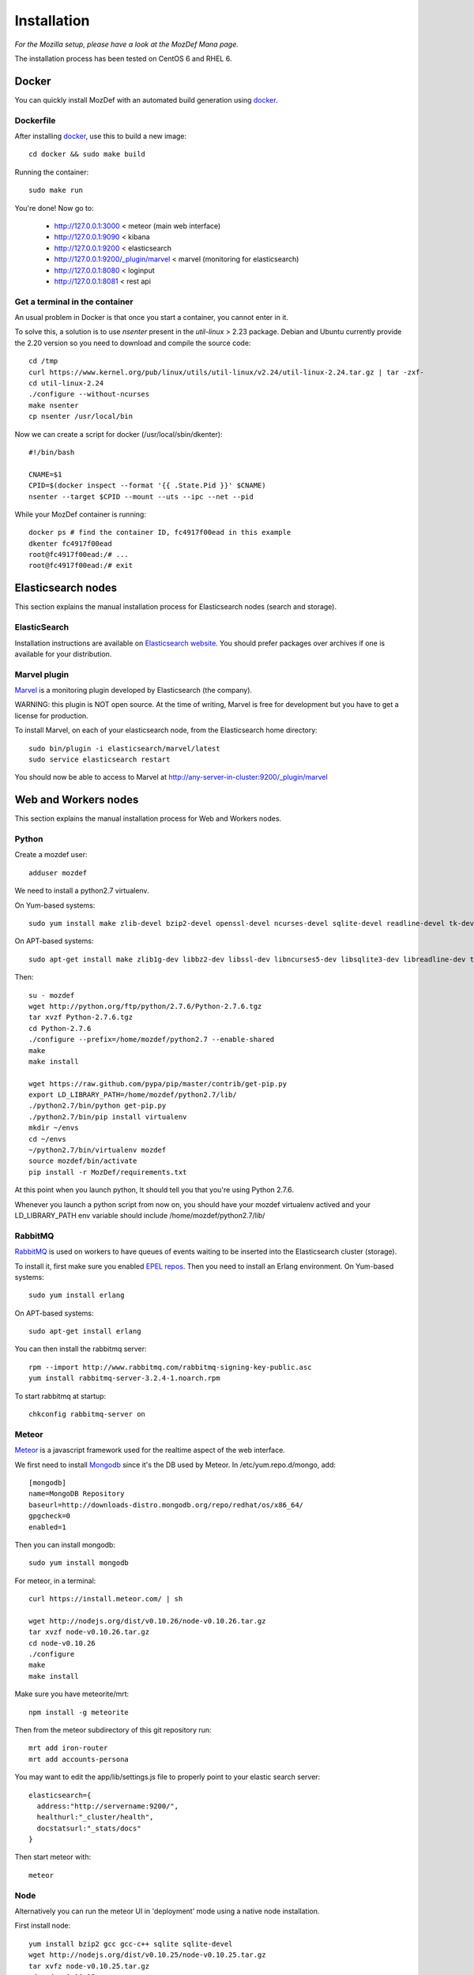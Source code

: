 Installation
============

`For the Mozilla setup, please have a look at the MozDef Mana page.`

The installation process has been tested on CentOS 6 and RHEL 6.

Docker
------

You can quickly install MozDef with an automated build generation using `docker`_.

Dockerfile
***********

After installing `docker`_, use this to build a new image::

  cd docker && sudo make build

Running the container::

  sudo make run

You're done! Now go to:

 * http://127.0.0.1:3000 < meteor (main web interface)
 * http://127.0.0.1:9090 < kibana
 * http://127.0.0.1:9200 < elasticsearch
 * http://127.0.0.1:9200/\_plugin/marvel < marvel (monitoring for elasticsearch)
 * http://127.0.0.1:8080 < loginput
 * http://127.0.0.1:8081 < rest api

Get a terminal in the container
*******************************

An usual problem in Docker is that once you start a container, you cannot enter in it.

To solve this, a solution is to use `nsenter` present in the `util-linux` > 2.23 package.
Debian and Ubuntu currently provide the 2.20 version so you need to download and compile the source code::

  cd /tmp
  curl https://www.kernel.org/pub/linux/utils/util-linux/v2.24/util-linux-2.24.tar.gz | tar -zxf-
  cd util-linux-2.24
  ./configure --without-ncurses
  make nsenter
  cp nsenter /usr/local/bin

Now we can create a script for docker (/usr/local/sbin/dkenter)::

  #!/bin/bash

  CNAME=$1
  CPID=$(docker inspect --format '{{ .State.Pid }}' $CNAME)
  nsenter --target $CPID --mount --uts --ipc --net --pid

While your MozDef container is running::

  docker ps # find the container ID, fc4917f00ead in this example
  dkenter fc4917f00ead
  root@fc4917f00ead:/# ...
  root@fc4917f00ead:/# exit

.. _docker: https://www.docker.io/


Elasticsearch nodes
-------------------

This section explains the manual installation process for Elasticsearch nodes (search and storage).

ElasticSearch
*************

Installation instructions are available on `Elasticsearch website`_.
You should prefer packages over archives if one is available for your distribution.

.. _Elasticsearch website: http://www.elasticsearch.org/overview/elkdownloads/

Marvel plugin
*************

`Marvel`_ is a monitoring plugin developed by Elasticsearch (the company).

WARNING: this plugin is NOT open source. At the time of writing, Marvel is free for development but you have to get a license for production.

To install Marvel, on each of your elasticsearch node, from the Elasticsearch home directory::

  sudo bin/plugin -i elasticsearch/marvel/latest
  sudo service elasticsearch restart

You should now be able to access to Marvel at http://any-server-in-cluster:9200/_plugin/marvel

.. _Marvel: http://www.elasticsearch.org/overview/marvel/

Web and Workers nodes
---------------------

This section explains the manual installation process for Web and Workers nodes.

Python
******

Create a mozdef user::

  adduser mozdef

We need to install a python2.7 virtualenv.

On Yum-based systems::

  sudo yum install make zlib-devel bzip2-devel openssl-devel ncurses-devel sqlite-devel readline-devel tk-devel pcre-devel gcc gcc-c++

On APT-based systems::

  sudo apt-get install make zlib1g-dev libbz2-dev libssl-dev libncurses5-dev libsqlite3-dev libreadline-dev tk-dev libpcre3-dev libpcre++-dev build-essential g++

Then::

  su - mozdef
  wget http://python.org/ftp/python/2.7.6/Python-2.7.6.tgz
  tar xvzf Python-2.7.6.tgz
  cd Python-2.7.6
  ./configure --prefix=/home/mozdef/python2.7 --enable-shared
  make
  make install

  wget https://raw.github.com/pypa/pip/master/contrib/get-pip.py
  export LD_LIBRARY_PATH=/home/mozdef/python2.7/lib/
  ./python2.7/bin/python get-pip.py
  ./python2.7/bin/pip install virtualenv
  mkdir ~/envs
  cd ~/envs
  ~/python2.7/bin/virtualenv mozdef
  source mozdef/bin/activate
  pip install -r MozDef/requirements.txt

At this point when you launch python, It should tell you that you're using Python 2.7.6.

Whenever you launch a python script from now on, you should have your mozdef virtualenv actived and your LD_LIBRARY_PATH env variable should include /home/mozdef/python2.7/lib/

RabbitMQ
********

`RabbitMQ`_ is used on workers to have queues of events waiting to be inserted into the Elasticsearch cluster (storage).

To install it, first make sure you enabled `EPEL repos`_. Then you need to install an Erlang environment.
On Yum-based systems::

  sudo yum install erlang

On APT-based systems::

  sudo apt-get install erlang

You can then install the rabbitmq server::

  rpm --import http://www.rabbitmq.com/rabbitmq-signing-key-public.asc
  yum install rabbitmq-server-3.2.4-1.noarch.rpm

To start rabbitmq at startup::

  chkconfig rabbitmq-server on

.. _RabbitMQ: https://www.rabbitmq.com/
.. _EPEL repos: http://fedoraproject.org/wiki/EPEL/FAQ#howtouse

Meteor
******

`Meteor`_ is a javascript framework used for the realtime aspect of the web interface.

We first need to install `Mongodb`_ since it's the DB used by Meteor.
In /etc/yum.repo.d/mongo, add::

  [mongodb]
  name=MongoDB Repository
  baseurl=http://downloads-distro.mongodb.org/repo/redhat/os/x86_64/
  gpgcheck=0
  enabled=1

Then you can install mongodb::

  sudo yum install mongodb

For meteor, in a terminal::

  curl https://install.meteor.com/ | sh

  wget http://nodejs.org/dist/v0.10.26/node-v0.10.26.tar.gz
  tar xvzf node-v0.10.26.tar.gz
  cd node-v0.10.26
  ./configure
  make
  make install

Make sure you have meteorite/mrt::

  npm install -g meteorite

Then from the meteor subdirectory of this git repository run::

  mrt add iron-router
  mrt add accounts-persona

You may want to edit the app/lib/settings.js file to properly point to your elastic search server::

  elasticsearch={
    address:"http://servername:9200/",
    healthurl:"_cluster/health",
    docstatsurl:"_stats/docs"
  }

Then start meteor with::

  meteor


Node
******

Alternatively you can run the meteor UI in 'deployment' mode using a native node installation.

First install node::

    yum install bzip2 gcc gcc-c++ sqlite sqlite-devel
    wget http://nodejs.org/dist/v0.10.25/node-v0.10.25.tar.gz
    tar xvfz node-v0.10.25.tar.gz
    cd node-v0.10.25
    python configure
    make
    make install

Then bundle the meteor portion of mozdef::

  cd <your meteor mozdef directory>
  meteor bundle mozdef.tgz

You can then deploy the meteor UI for mozdef as necessary::

  scp mozdef.tgz to your target host
  tar -xvzf mozdef.tgz

This will create a 'bundle' directory with the entire UI code below that directory.

You will need to update the settings.js file to match your servername/port::

  vim bundle/programs/server/app/app/lib/settings.js

If your development OS is different than your production OS you will also need to update
the fibers node module::

  cd bundle/programs/server/node_modules
  rm -rf fibers
  sudo npm install fibers@1.0.1

Then run the mozdef UI via node::

  export MONGO_URL=mongodb://mongoservername:3002/meteor
  export ROOT_URL=http://meteorUIservername/
  export PORT=443
  node bundle/main.js


.. _Meteor: https://www.meteor.com/
.. _Mongodb: https://www.mongodb.org/

Nginx
*****

We use `nginx`_ webserver.

You need to install nginx::

  sudo yum install nginx

If you don't have this package in your repos, before installing create `/etc/yum.repos.d/nginx.repo` with the following content::

  [nginx]
  name=nginx repo
  baseurl=http://nginx.org/packages/centos/6/$basearch/
  gpgcheck=0
  enabled=1

.. _nginx: http://nginx.org/

UWSGI
*****

We use `uwsgi`_ to interface python and nginx::

  wget http://projects.unbit.it/downloads/uwsgi-2.0.2.tar.gz
  ~/python2.7/bin/python uwsgiconfig.py --build
  ~/python2.7/bin/python uwsgiconfig.py  --plugin plugins/python core
  cp python_plugin.so ~/envs/mozdef/bin/
  cp uwsgi ~/envs/mozdef/bin/

  cd rest
  # modify settings.py
  vim settings.py
  # modify uwsgi.ini
  vim uwsgi.ini
  uwsgi --ini uwsgi.ini

  cd ../loginput
  # modify uwsgi.ini
  vim uwsgi.ini
  uwsgi --ini uwsgi.ini

  sudo cp nginx.conf /etc/nginx
  # modify /etc/nginx/nginx.conf
  sudo vim /etc/nginx/nginx.conf
  sudo service nginx restart

.. _uwsgi: http://projects.unbit.it/uwsgi/

Kibana
******

`Kibana`_ is a webapp to visualize and search your Elasticsearch cluster data::

  wget https://download.elasticsearch.org/kibana/kibana/kibana-3.0.0milestone5.tar.gz
  tar xvzf kibana-3.0.0milestone5.tar.gz
  mv kibana-3.0.0milestone5 kibana
  # configure /etc/nginx/nginx.conf to target this folder
  sudo service nginx reload

To initialize elasticsearch indices and load some sample data::

  cd examples/es-docs/
  python inject.py

.. _Kibana: http://www.elasticsearch.org/overview/kibana

